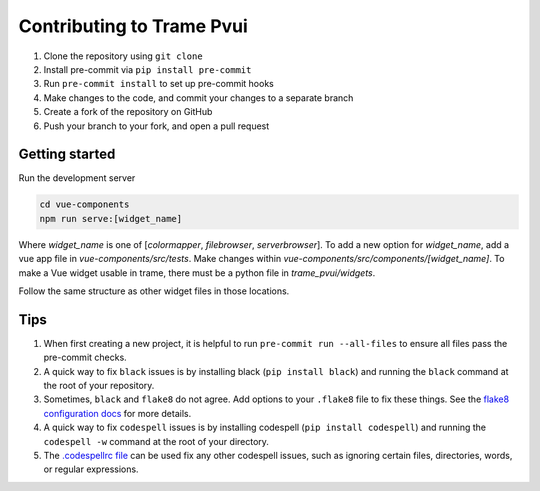 ==========================
Contributing to Trame Pvui
==========================

#. Clone the repository using ``git clone``
#. Install pre-commit via ``pip install pre-commit``
#. Run ``pre-commit install`` to set up pre-commit hooks
#. Make changes to the code, and commit your changes to a separate branch
#. Create a fork of the repository on GitHub
#. Push your branch to your fork, and open a pull request


Getting started
####
Run the development server

.. code-block:: console

    cd vue-components
    npm run serve:[widget_name]

Where `widget_name` is one of [`colormapper`, `filebrowser`, `serverbrowser`].
To add a new option for `widget_name`, add a vue app file in `vue-components/src/tests`.
Make changes within `vue-components/src/components/[widget_name]`.
To make a Vue widget usable in trame, there must be a python file in `trame_pvui/widgets`.

Follow the same structure as other widget files in those locations.


Tips
####

#. When first creating a new project, it is helpful to run ``pre-commit run --all-files`` to ensure all files pass the pre-commit checks.
#. A quick way to fix ``black`` issues is by installing black (``pip install black``) and running the ``black`` command at the root of your repository.
#. Sometimes, ``black`` and ``flake8`` do not agree. Add options to your ``.flake8`` file to fix these things. See the `flake8 configuration docs <https://flake8.pycqa.org/en/latest/user/configuration.html>`_ for more details.
#. A quick way to fix ``codespell`` issues is by installing codespell (``pip install codespell``) and running the ``codespell -w`` command at the root of your directory.
#. The `.codespellrc file <https://github.com/codespell-project/codespell#using-a-config-file>`_ can be used fix any other codespell issues, such as ignoring certain files, directories, words, or regular expressions.
